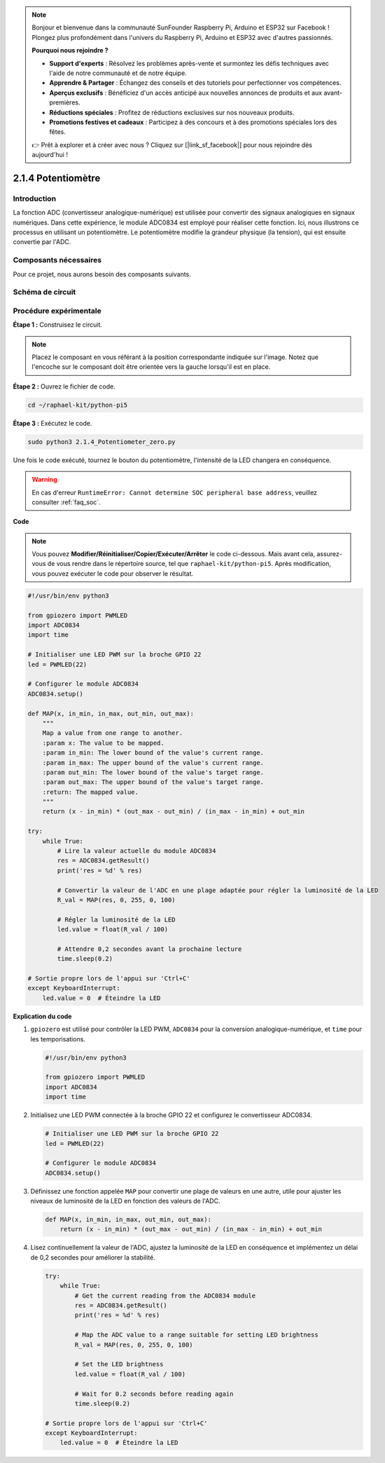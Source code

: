 .. note::

    Bonjour et bienvenue dans la communauté SunFounder Raspberry Pi, Arduino et ESP32 sur Facebook ! Plongez plus profondément dans l'univers du Raspberry Pi, Arduino et ESP32 avec d'autres passionnés.

    **Pourquoi nous rejoindre ?**

    - **Support d'experts** : Résolvez les problèmes après-vente et surmontez les défis techniques avec l'aide de notre communauté et de notre équipe.
    - **Apprendre & Partager** : Échangez des conseils et des tutoriels pour perfectionner vos compétences.
    - **Aperçus exclusifs** : Bénéficiez d'un accès anticipé aux nouvelles annonces de produits et aux avant-premières.
    - **Réductions spéciales** : Profitez de réductions exclusives sur nos nouveaux produits.
    - **Promotions festives et cadeaux** : Participez à des concours et à des promotions spéciales lors des fêtes.

    👉 Prêt à explorer et à créer avec nous ? Cliquez sur [|link_sf_facebook|] pour nous rejoindre dès aujourd'hui !

.. _2.1.4_py_pi5:

2.1.4 Potentiomètre
=======================

Introduction
----------------

La fonction ADC (convertisseur analogique-numérique) est utilisée pour convertir 
des signaux analogiques en signaux numériques. Dans cette expérience, le module 
ADC0834 est employé pour réaliser cette fonction. Ici, nous illustrons ce processus 
en utilisant un potentiomètre. Le potentiomètre modifie la grandeur physique (la tension), 
qui est ensuite convertie par l'ADC.

Composants nécessaires
--------------------------

Pour ce projet, nous aurons besoin des composants suivants.

.. image:: ../python_pi5/img/2.1.7_potentiometer_list.png

.. Il est très pratique d'acheter un kit complet, voici le lien :

.. .. list-table::
..     :widths: 20 20 20
..     :header-rows: 1

..     *   - Nom
..         - COMPOSANTS DANS CE KIT
..         - LIEN
..     *   - Kit Raphael
..         - 337
..         - |link_Raphael_kit|

.. Vous pouvez également les acheter séparément via les liens ci-dessous.

.. .. list-table::
..     :widths: 30 20
..     :header-rows: 1

..     *   - INTRODUCTION DES COMPOSANTS
..         - LIEN D'ACHAT

..     *   - :ref:`gpio_extension_board`
..         - |link_gpio_board_buy|
..     *   - :ref:`breadboard`
..         - |link_breadboard_buy|
..     *   - :ref:`wires`
..         - |link_wires_buy|
..     *   - :ref:`resistor`
..         - |link_resistor_buy|
..     *   - :ref:`led`
..         - |link_led_buy|
..     *   - :ref:`potentiometer`
..         - |link_potentiometer_buy|
..     *   - :ref:`adc0834`
..         - \-


Schéma de circuit
----------------------

.. image:: ../python_pi5/img/2.1.7_potentiometer_second_1.png

.. image:: ../python_pi5/img/2.1.7_potentiometer_second_2.png

Procédure expérimentale
--------------------------

**Étape 1 :** Construisez le circuit.

.. image:: ../python_pi5/img/2.1.7_Potentiometer_circuit.png

.. note::
    Placez le composant en vous référant à la position correspondante indiquée 
    sur l'image. Notez que l'encoche sur le composant doit être orientée vers 
    la gauche lorsqu'il est en place.

**Étape 2 :** Ouvrez le fichier de code.

.. raw:: html

   <run></run>

.. code-block::

    cd ~/raphael-kit/python-pi5

**Étape 3 :** Exécutez le code.

.. raw:: html

   <run></run>

.. code-block::

    sudo python3 2.1.4_Potentiometer_zero.py

Une fois le code exécuté, tournez le bouton du potentiomètre, l'intensité de 
la LED changera en conséquence.

.. warning::

    En cas d'erreur ``RuntimeError: Cannot determine SOC peripheral base address``, veuillez consulter :ref:`faq_soc`. 

**Code**

.. note::

    Vous pouvez **Modifier/Réinitialiser/Copier/Exécuter/Arrêter** le code ci-dessous. Mais avant cela, assurez-vous de vous rendre dans le répertoire source, tel que ``raphael-kit/python-pi5``. Après modification, vous pouvez exécuter le code pour observer le résultat.

.. raw:: html

    <run></run>

.. code-block:: python

   #!/usr/bin/env python3

   from gpiozero import PWMLED
   import ADC0834
   import time

   # Initialiser une LED PWM sur la broche GPIO 22
   led = PWMLED(22)

   # Configurer le module ADC0834
   ADC0834.setup()

   def MAP(x, in_min, in_max, out_min, out_max):
       """
       Map a value from one range to another.
       :param x: The value to be mapped.
       :param in_min: The lower bound of the value's current range.
       :param in_max: The upper bound of the value's current range.
       :param out_min: The lower bound of the value's target range.
       :param out_max: The upper bound of the value's target range.
       :return: The mapped value.
       """
       return (x - in_min) * (out_max - out_min) / (in_max - in_min) + out_min

   try:
       while True:
           # Lire la valeur actuelle du module ADC0834
           res = ADC0834.getResult()
           print('res = %d' % res)

           # Convertir la valeur de l'ADC en une plage adaptée pour régler la luminosité de la LED
           R_val = MAP(res, 0, 255, 0, 100)

           # Régler la luminosité de la LED
           led.value = float(R_val / 100)

           # Attendre 0,2 secondes avant la prochaine lecture
           time.sleep(0.2)

   # Sortie propre lors de l'appui sur 'Ctrl+C'
   except KeyboardInterrupt: 
       led.value = 0  # Éteindre la LED


**Explication du code**

#. ``gpiozero`` est utilisé pour contrôler la LED PWM, ``ADC0834`` pour la conversion analogique-numérique, et ``time`` pour les temporisations.

   .. code-block:: python

       #!/usr/bin/env python3

       from gpiozero import PWMLED
       import ADC0834
       import time

#. Initialisez une LED PWM connectée à la broche GPIO 22 et configurez le convertisseur ADC0834.

   .. code-block:: python

       # Initialiser une LED PWM sur la broche GPIO 22
       led = PWMLED(22)

       # Configurer le module ADC0834
       ADC0834.setup()

#. Définissez une fonction appelée ``MAP`` pour convertir une plage de valeurs en une autre, utile pour ajuster les niveaux de luminosité de la LED en fonction des valeurs de l'ADC.

   .. code-block:: python

       def MAP(x, in_min, in_max, out_min, out_max):
           return (x - in_min) * (out_max - out_min) / (in_max - in_min) + out_min

#. Lisez continuellement la valeur de l'ADC, ajustez la luminosité de la LED en conséquence et implémentez un délai de 0,2 secondes pour améliorer la stabilité.

   .. code-block:: python

       try:
           while True:
               # Get the current reading from the ADC0834 module
               res = ADC0834.getResult()
               print('res = %d' % res)

               # Map the ADC value to a range suitable for setting LED brightness
               R_val = MAP(res, 0, 255, 0, 100)

               # Set the LED brightness
               led.value = float(R_val / 100)

               # Wait for 0.2 seconds before reading again
               time.sleep(0.2)

       # Sortie propre lors de l'appui sur 'Ctrl+C'
       except KeyboardInterrupt: 
           led.value = 0  # Éteindre la LED

